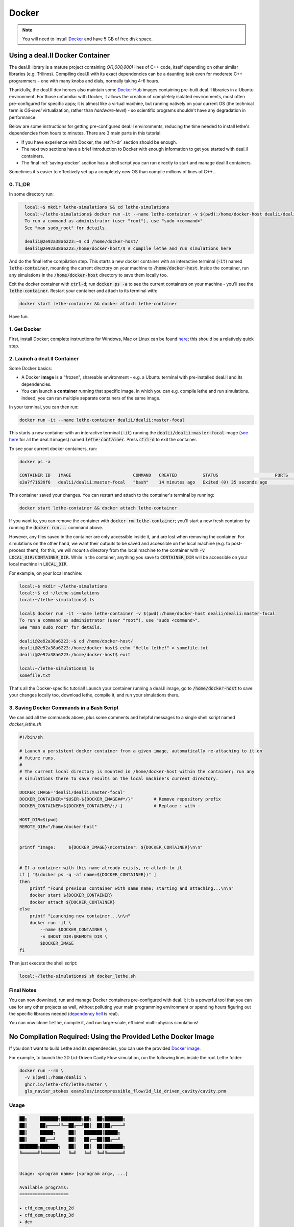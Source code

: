 ======
Docker
======

.. note::

    You will need to install `Docker <https://www.docker.com/get-started>`_ and have 5 GB of free disk space.

#################################
Using a deal.II  Docker Container
#################################

The deal.II library is a mature project containing `O(1,000,000)` lines of C++ code, itself depending on other similar libraries (e.g. Trilinos). Compiling deal.II with its exact dependencies can be a daunting task even for moderate C++ programmers - one with many knobs and dials, normally taking 4-6 hours.

Thankfully, the deal.II dev heroes also maintain some `Docker Hub <https://hub.docker.com/r/dealii/dealii/>`_ images containing pre-built deal.II libraries in a Ubuntu environment. For those unfamiliar with Docker, it allows the creation of completely isolated environments, most often pre-configured for specific apps; it is almost like a virtual machine, but running natively on your current OS (the technical term is *OS-level* virtualization, rather than *hardware-level*) - so scientific programs shouldn't have any degradation in performance. 

Below are some instructions for getting pre-configured deal.II environments, reducing the time needed to install lethe's dependencies from hours to minutes. There are 3 main parts in this tutorial:

- If you have experience with Docker, the :ref:`tl-dr` section should be enough.
- The next two sections have a brief introduction to Docker with enough information to get you started with deal.II containers.
- The final :ref:`saving-docker` section has a shell script you can run directly to start and manage deal.II containers.

Sometimes it's easier to effectively set up a completely new OS than compile millions of lines of C++...


.. _tl-dr:

0. TL;DR
--------

In some directory run:

.. code-block:: bash
  :class: copy-button

    local:~$ mkdir lethe-simulations && cd lethe-simulations
    local:~/lethe-simulations$ docker run -it --name lethe-container -v $(pwd):/home/docker-host dealii/dealii:master-focal
    To run a command as administrator (user "root"), use "sudo <command>".
    See "man sudo_root" for details.

    dealii@2e92a38a6223:~$ cd /home/docker-host/
    dealii@2e92a38a6223:/home/docker-host/$ # compile lethe and run simulations here

And do the final lethe compilation step.
This starts a new docker container with an interactive terminal (:code:`-it`) named :code:`lethe-container`, mounting the current directory on your machine to :code:`/home/docker-host`. Inside the container, run any simulations in the :code:`/home/docker-host` directory to save them locally too.

Exit the docker container with :code:`ctrl-d`; run :code:`docker ps -a` to see the current containers on your machine - you'll see the :code:`lethe-container`. Restart your container and attach to its terminal with:

.. code-block:: bash
  :class: copy-button

  docker start lethe-container && docker attach lethe-container

Have fun.


1. Get Docker
-------------

First, install Docker; complete instructions for Windows, Mac or Linux can be found `here <https://docs.docker.com/get-docker/>`_; this should be a relatively quick step.


2. Launch a deal.II Container
-----------------------------

Some Docker basics:

- A Docker **image** is a "frozen", shareable environment - e.g. a Ubuntu terminal with pre-installed deal.II and its dependencies.
- You can launch a **container** running that specific image, in which you can e.g. compile lethe and run simulations. Indeed, you can run multiple separate containers of the same image.

In your terminal, you can then run:

.. code-block:: bash
  :class: copy-button

  docker run -it --name lethe-container dealii/dealii:master-focal

This starts a new container with an interactive terminal (:code:`-it`) running the :code:`dealii/dealii:master-focal` image (`see here <https://hub.docker.com/r/dealii/dealii/tags>`_ for all the deal.II images) named :code:`lethe-container`. Press :code:`ctrl-d` to exit the container.

To see your current docker containers, run:

.. code-block:: bash
  :class: copy-button

  docker ps -a

  CONTAINER ID   IMAGE                        COMMAND   CREATED          STATUS                      PORTS     NAMES
  e3a7f71639f6   dealii/dealii:master-focal   "bash"    14 minutes ago   Exited (0) 35 seconds ago             lethe-container

This container saved your changes. You can restart and attach to the container's terminal by running:

.. code-block:: bash
  :class: copy-button

  docker start lethe-container && docker attach lethe-container

If you want to, you can remove the container with :code:`docker rm lethe-container`; you'll start a new fresh container by running the :code:`docker run...` command above.

However, any files saved in the container are only accessible inside it, and are lost when removing the container. For simulations on the other hand, we want their outputs to be saved and accessible on the local machine (e.g. to post-process them); for this, we will *mount* a directory from the local machine to the container with :code:`-v LOCAL_DIR:CONTAINER_DIR`. While in the container, anything you save to :code:`CONTAINER_DIR` will be accessible on your local machine in :code:`LOCAL_DIR`.

For example, on your local machine:

.. code-block:: bash
  :class: copy-button

  local:~$ mkdir ~/lethe-simulations
  local:~$ cd ~/lethe-simulations
  local:~/lethe-simulations$ ls

  local$ docker run -it --name lethe-container -v $(pwd):/home/docker-host dealii/dealii:master-focal
  To run a command as administrator (user "root"), use "sudo <command>".
  See "man sudo_root" for details.

  dealii@2e92a38a6223:~$ cd /home/docker-host/
  dealii@2e92a38a6223:/home/docker-host$ echo "Hello lethe!" > somefile.txt
  dealii@2e92a38a6223:/home/docker-host$ exit

  local:~/lethe-simulations$ ls
  somefile.txt

That's all the Docker-specific tutorial! Launch your container running a deal.II image, go to :code:`/home/docker-host` to save your changes locally too, download lethe, compile it, and run your simulations there.


.. _saving-docker:

3. Saving Docker Commands in a Bash Script
------------------------------------------

We can add all the commands above, plus some comments and helpful messages to a single shell script named `docker_lethe.sh`:

.. code-block:: bash
  :class: copy-button

  #!/bin/sh

  # Launch a persistent docker container from a given image, automatically re-attaching to it on
  # future runs.
  #
  # The current local directory is mounted in /home/docker-host within the container; run any
  # simulations there to save results on the local machine's current directory.

  DOCKER_IMAGE='dealii/dealii:master-focal'
  DOCKER_CONTAINER="$USER-${DOCKER_IMAGE##*/}"        # Remove repository prefix
  DOCKER_CONTAINER=${DOCKER_CONTAINER/:/-}            # Replace : with -

  HOST_DIR=$(pwd)
  REMOTE_DIR="/home/docker-host"


  printf "Image:     ${DOCKER_IMAGE}\nContainer: ${DOCKER_CONTAINER}\n\n"


  # If a container with this name already exists, re-attach to it
  if [ "$(docker ps -q -af name=${DOCKER_CONTAINER})" ]
  then
      printf "Found previous container with same name; starting and attaching...\n\n"
      docker start ${DOCKER_CONTAINER}
      docker attach ${DOCKER_CONTAINER}
  else
      printf "Launching new container...\n\n"
      docker run -it \
          --name $DOCKER_CONTAINER \
          -v $HOST_DIR:$REMOTE_DIR \
          $DOCKER_IMAGE
  fi

Then just execute the shell script:

.. code-block:: bash
  :class: copy-button

  local:~/lethe-simulations$ sh docker_lethe.sh


Final Notes
-----------

You can now download, run and manage Docker containers pre-configured with deal.II; it is a powerful tool that you can use for any other projects as well, without polluting your main programming environment or spending hours figuring out the specific libraries needed (`dependency hell <https://en.wikipedia.org/wiki/Dependency_hell>`_ is real).

You can now clone ``lethe``, compile it, and run large-scale, efficient multi-physics simulations!

##############################################################
No Compilation Required: Using the Provided Lethe Docker Image
##############################################################

If you don't want to build Lethe and its dependencies, you can use the provided `Docker image <https://github.com/lethe-cfd/lethe/pkgs/container/lethe>`_.

For example, to launch the 2D Lid-Driven Cavity Flow simulation, run the following lines inside the root Lethe folder:

.. code-block:: shell
  :class: copy-button

  docker run --rm \
    -v $(pwd):/home/dealii \
    ghcr.io/lethe-cfd/lethe:master \
    gls_navier_stokes examples/incompressible_flow/2d_lid_driven_cavity/cavity.prm

Usage
-----

.. code-block:: text

    ██╗     ███████╗████████╗██╗  ██╗███████╗
    ██║     ██╔════╝╚══██╔══╝██║  ██║██╔════╝
    ██║     █████╗     ██║   ███████║█████╗
    ██║     ██╔══╝     ██║   ██╔══██║██╔══╝
    ███████╗███████╗   ██║   ██║  ██║███████╗
    ╚══════╝╚══════╝   ╚═╝   ╚═╝  ╚═╝╚══════╝


    Usage: <program name> [<program arg>, ...]

    Available programs:
    ===================

    ▸ cfd_dem_coupling_2d
    ▸ cfd_dem_coupling_3d
    ▸ dem
    ▸ dem
    ▸ dem_parameter_template
    ▸ gd_navier_stokes
    ▸ gd_navier_stokes
    ▸ gls_navier_stokes
    ▸ gls_navier_stokes
    ▸ gls_nitsche_navier_stokes_22
    ▸ gls_nitsche_navier_stokes_23
    ▸ gls_nitsche_navier_stokes_33
    ▸ gls_sharp_navier_stokes_2d
    ▸ gls_sharp_navier_stokes_3d
    ▸ gls_vans_2d
    ▸ gls_vans_3d
    ▸ initial_conditions
    ▸ navier_stokes_parameter_template
    ▸ rpt_3d
    ▸ rpt_cell_reconstruction_3d

